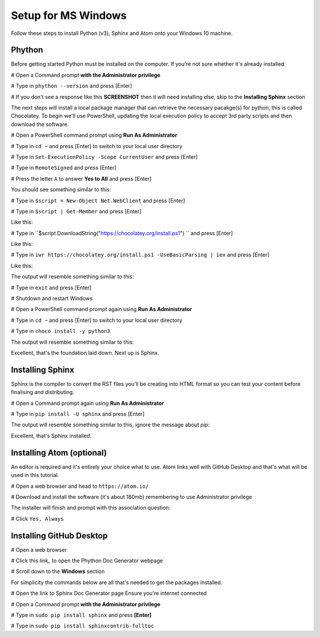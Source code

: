 Setup for MS Windows
====================

Follow these steps to install Python (v3), Sphinx and Atom onto your Windows 10 machine.


Phython
+++++++
Before getting started Python must be installed on the computer. If you're not sure whether it's already installed:

#   Open a Command prompt **with the Administrator privilege**

#   Type in ``phython --version`` and press [Enter]

#   If you don't see a response like this **SCREENSHOT** then it will need installing else, skip to the **Installing Sphinx** section

The next steps will install a local package manager that can retrieve the necessary pacakge(s) for python, this is called Chocolatey. To begin we'll use PowerShell, updating the local execution policy to accept 3rd party scripts and then download the software.


#   Open a PowerShell command prompt using **Run As Administrator**

#   Type in ``cd ~`` and press [Enter] to switch to your local user directory

#   Type in ``Set-ExecutionPolicy -Scope CurrentUser`` and press [Enter]

#   Type in ``RemoteSigned`` and press [Enter]

#   Press the letter ``A`` to answer **Yes to All** and press [Enter]

You should see something similar to this:

.. image:: /images/win-python-01.png
  :width: 600

#   Type in ``$script = New-Object Net.WebClient`` and press [Enter]

#   Type in ``$script | Get-Member`` and press [Enter]

Like this:

.. image:: /images/win-python-02.png
  :width: 600

#   Type in ``$script.DownloadString("https://chocolatey.org/install.ps1") `` and press [Enter]

Like this:

.. image:: /images/win-python-03.png
  :width: 600

#   Type in ``iwr https://chocolatey.org/install.ps1 -UseBasicParsing | iex`` and press [Enter]

Like this:

.. image:: /images/win-python-04.png
  :width: 600

The output will resemble something similar to this:

.. image:: /images/win-python-05.png
  :width: 600

#   Type in ``exit`` and press [Enter]

#   Shutdown and restart Windows

#   Open a PowerShell command prompt again using **Run As Administrator**

#   Type in ``cd ~`` and press [Enter] to switch to your local user directory

#   Type in ``choco install -y python3``

The output will resemble something similar to this:

.. image:: /images/win-python-06.png
  :width: 600

Excellent, that's the foundation laid down. Next up is Sphinx.

Installing Sphinx
+++++++++++++++++
Sphinx is the compiler to convert the RST files you'll be creating into HTML format so you can test your content before finalising and distributing.

#   Open a Command prompt again using **Run As Administrator**

#   Type in ``pip install -U sphinx`` and press [Enter]

The output will resemble something similar to this, ignore the message about *pip*:

.. image:: /images/win-sphinx-01.png
  :width: 600

Excellent, that's Sphinx installed.

Installing Atom (optional)
++++++++++++++++++++++++++
An editor is required and it's entirely your choice what to use. Atom links well with GitHub Desktop and that's what will be used in this tutorial.

#   Open a web browser and head to ``https://atom.io/``

#   Download and install the software (it's about 180mb) remembering to use Administrator privilege

.. image:: /images/win-atom-01.png
  :width: 600

The installer will finish and prompt with this association question:

.. image:: /images/win-atom-02.png
  :width: 600

#   Click ``Yes, Always``




Installing GitHub Desktop
+++++++++++++++++++++++++







#   Open a web browser

#   Click this `link_` to open the Phython Doc Generator webpage

#   Scroll down to the **Windows** section



.. _this link: http://www.sphinx-doc.org/en/master/usage/installation.html








For simplicity the commands below are all that's needed to get the packages installed.

#   Open the link to Sphinx Doc Generator page Ensure you're internet connected

#   Open a Command prompt **with the Administrator privilege**

#   Type in ``sudo pip install sphinx`` and press **[Enter]**

#   Type in ``sudo pip install sphinxcontrib-fulltoc``
